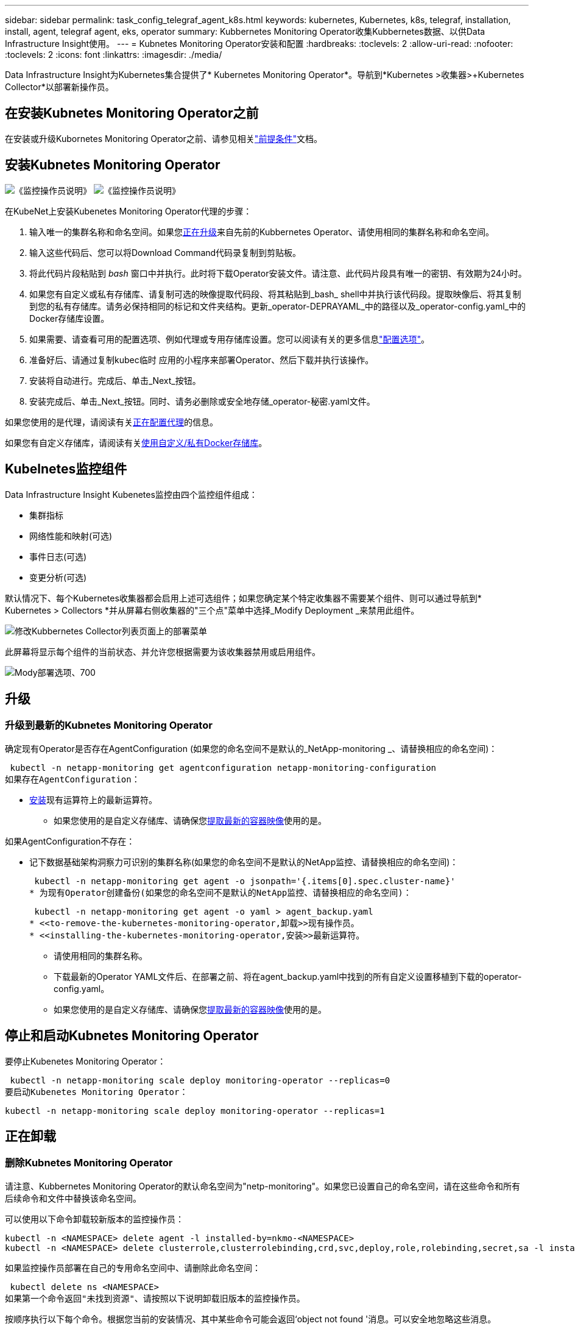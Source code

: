 ---
sidebar: sidebar 
permalink: task_config_telegraf_agent_k8s.html 
keywords: kubernetes, Kubernetes, k8s, telegraf, installation, install, agent, telegraf agent, eks, operator 
summary: Kubbernetes Monitoring Operator收集Kubbernetes数据、以供Data Infrastructure Insight使用。 
---
= Kubnetes Monitoring Operator安装和配置
:hardbreaks:
:toclevels: 2
:allow-uri-read: 
:nofooter: 
:toclevels: 2
:icons: font
:linkattrs: 
:imagesdir: ./media/


[role="lead"]
Data Infrastructure Insight为Kubernetes集合提供了* Kubernetes Monitoring Operator*。导航到*Kubernetes >收集器>+Kubernetes Collector*以部署新操作员。


toc::[]


== 在安装Kubnetes Monitoring Operator之前

在安装或升级Kubornetes Monitoring Operator之前、请参见相关link:pre-requisites_for_k8s_operator.html["前提条件"]文档。



== 安装Kubnetes Monitoring Operator

image:NKMO-Instructions-1.png["《监控操作员说明》"] image:NKMO-Instructions-2.png["《监控操作员说明》"]

.在KubeNet上安装Kubenetes Monitoring Operator代理的步骤：
. 输入唯一的集群名称和命名空间。如果您<<正在升级,正在升级>>来自先前的Kubbernetes Operator、请使用相同的集群名称和命名空间。
. 输入这些代码后、您可以将Download Command代码录复制到剪贴板。
. 将此代码片段粘贴到 _bash_ 窗口中并执行。此时将下载Operator安装文件。请注意、此代码片段具有唯一的密钥、有效期为24小时。
. 如果您有自定义或私有存储库、请复制可选的映像提取代码段、将其粘贴到_bash_ shell中并执行该代码段。提取映像后、将其复制到您的私有存储库。请务必保持相同的标记和文件夹结构。更新_operator-DEPRAYAML_中的路径以及_operator-config.yaml_中的Docker存储库设置。
. 如果需要、请查看可用的配置选项、例如代理或专用存储库设置。您可以阅读有关的更多信息link:telegraf_agent_k8s_config_options.html["配置选项"]。
. 准备好后、请通过复制kubec临时 应用的小程序来部署Operator、然后下载并执行该操作。
. 安装将自动进行。完成后、单击_Next_按钮。
. 安装完成后、单击_Next_按钮。同时、请务必删除或安全地存储_operator-秘密.yaml文件。


如果您使用的是代理，请阅读有关<<configuring-proxy-support,正在配置代理>>的信息。

如果您有自定义存储库，请阅读有关<<using-a-custom-or-private-docker-repository,使用自定义/私有Docker存储库>>。



== Kubelnetes监控组件

Data Infrastructure Insight Kubenetes监控由四个监控组件组成：

* 集群指标
* 网络性能和映射(可选)
* 事件日志(可选)
* 变更分析(可选)


默认情况下、每个Kubernetes收集器都会启用上述可选组件；如果您确定某个特定收集器不需要某个组件、则可以通过导航到* Kubernetes > Collectors *并从屏幕右侧收集器的"三个点"菜单中选择_Modify Deployment _来禁用此组件。

image:KubernetesModifyDeploymentMenu.png["修改Kubbernetes Collector列表页面上的部署菜单"]

此屏幕将显示每个组件的当前状态、并允许您根据需要为该收集器禁用或启用组件。

image:KubernetesModifyDeploymentScreen.png["Mody部署选项、700"]



== 升级



=== 升级到最新的Kubnetes Monitoring Operator

确定现有Operator是否存在AgentConfiguration (如果您的命名空间不是默认的_NetApp-monitoring _、请替换相应的命名空间)：

 kubectl -n netapp-monitoring get agentconfiguration netapp-monitoring-configuration
如果存在AgentConfiguration：

* <<installing-the-kubernetes-monitoring-operator,安装>>现有运算符上的最新运算符。
+
** 如果您使用的是自定义存储库、请确保您<<using-a-custom-or-private-docker-repository,提取最新的容器映像>>使用的是。




如果AgentConfiguration不存在：

* 记下数据基础架构洞察力可识别的集群名称(如果您的命名空间不是默认的NetApp监控、请替换相应的命名空间)：
+
 kubectl -n netapp-monitoring get agent -o jsonpath='{.items[0].spec.cluster-name}'
* 为现有Operator创建备份(如果您的命名空间不是默认的NetApp监控、请替换相应的命名空间)：
+
 kubectl -n netapp-monitoring get agent -o yaml > agent_backup.yaml
* <<to-remove-the-kubernetes-monitoring-operator,卸载>>现有操作员。
* <<installing-the-kubernetes-monitoring-operator,安装>>最新运算符。
+
** 请使用相同的集群名称。
** 下载最新的Operator YAML文件后、在部署之前、将在agent_backup.yaml中找到的所有自定义设置移植到下载的operator-config.yaml。
** 如果您使用的是自定义存储库、请确保您<<using-a-custom-or-private-docker-repository,提取最新的容器映像>>使用的是。






== 停止和启动Kubnetes Monitoring Operator

要停止Kubenetes Monitoring Operator：

 kubectl -n netapp-monitoring scale deploy monitoring-operator --replicas=0
要启动Kubenetes Monitoring Operator：

 kubectl -n netapp-monitoring scale deploy monitoring-operator --replicas=1


== 正在卸载



=== 删除Kubnetes Monitoring Operator

请注意、Kubbernetes Monitoring Operator的默认命名空间为"netp-monitoring"。如果您已设置自己的命名空间，请在这些命令和所有后续命令和文件中替换该命名空间。

可以使用以下命令卸载较新版本的监控操作员：

....
kubectl -n <NAMESPACE> delete agent -l installed-by=nkmo-<NAMESPACE>
kubectl -n <NAMESPACE> delete clusterrole,clusterrolebinding,crd,svc,deploy,role,rolebinding,secret,sa -l installed-by=nkmo-<NAMESPACE>
....
如果监控操作员部署在自己的专用命名空间中、请删除此命名空间：

 kubectl delete ns <NAMESPACE>
如果第一个命令返回"未找到资源"、请按照以下说明卸载旧版本的监控操作员。

按顺序执行以下每个命令。根据您当前的安装情况、其中某些命令可能会返回‘object not found '消息。可以安全地忽略这些消息。

....
kubectl -n <NAMESPACE> delete agent agent-monitoring-netapp
kubectl delete crd agents.monitoring.netapp.com
kubectl -n <NAMESPACE> delete role agent-leader-election-role
kubectl delete clusterrole agent-manager-role agent-proxy-role agent-metrics-reader <NAMESPACE>-agent-manager-role <NAMESPACE>-agent-proxy-role <NAMESPACE>-cluster-role-privileged
kubectl delete clusterrolebinding agent-manager-rolebinding agent-proxy-rolebinding agent-cluster-admin-rolebinding <NAMESPACE>-agent-manager-rolebinding <NAMESPACE>-agent-proxy-rolebinding <NAMESPACE>-cluster-role-binding-privileged
kubectl delete <NAMESPACE>-psp-nkmo
kubectl delete ns <NAMESPACE>
....
如果以前创建了安全上下文约束：

 kubectl delete scc telegraf-hostaccess


== 关于Kube-state-metrics

NetApp Kubernetes监控操作员会安装自己的Kube-state-metrics、以避免与任何其他实例发生冲突。

有关Kube-State-Metrics的信息，请参见link:task_config_telegraf_kubernetes.html["此页面"]。



== 配置/自定义操作员

这些部分包含有关自定义操作员配置、使用代理、使用自定义或私有Docker存储库或使用OpenShift的信息。



=== 配置选项

最常修改的设置可以在_AgentConfiguration_自定义资源中进行配置。您可以通过编辑_operator-config.yaml文件来在部署操作员之前编辑此资源。此文件包含注释掉的设置示例。有关操作符的最新版本、请参见列表link:telegraf_agent_k8s_config_options.html["可用设置"]。

您也可以在部署操作员后使用以下命令编辑此资源：

 kubectl -n netapp-monitoring edit AgentConfiguration
要确定您部署的操作员版本是否支持AgentConfiguration、请运行以下命令：

 kubectl get crd agentconfigurations.monitoring.netapp.com
如果您看到“Error from server (NotFound)”消息，则必须先升级操作员，然后才能使用AgentConfiguration。



=== 配置代理支持

您可以在两个位置使用租户上的代理来安装Kubnetes Monitoring Operator。这些代理系统可以是相同的、也可以是单独的：

* 在执行安装代码段(使用"cURL ")期间需要代理、以便将执行此代码段的系统连接到Data Infrastructure Insight环境
* 目标Kubnetes集群与Data Infrastructure Insight环境通信所需的代理


如果您对其中一个或这两个环境使用代理、则要安装Kubornetes Operating Monitor、必须首先确保您的代理已配置为能够与Data Infrastructure Insight环境进行良好的通信。如果您有一个代理、并且可以从要安装Operator的服务器/VM访问Data Infrastructure Insight、则您的代理可能已正确配置。

对于用于安装Kubersnetes Operating Monitor的代理、在安装Operator之前、请设置_http_proxy/https_proxy_Environment变量。对于某些代理环境、您可能还需要设置_no_proxy environment_变量。

要设置变量，请在*安装Kubernetes Monitoring Operator之前*在系统上执行以下步骤：

. 为当前用户设置 _https_proxy_ 和 / 或 _http_proxy_ 环境变量：
+
.. 如果要设置的代理没有身份验证(用户名/密码)、请运行以下命令：
+
 export https_proxy=<proxy_server>:<proxy_port>
.. 如果要设置的代理具有身份验证(用户名/密码)、请运行以下命令：
+
 export http_proxy=<proxy_username>:<proxy_password>@<proxy_server>:<proxy_port>




要使Kubennetes集群所使用的代理与Data Infrastructure Insight环境进行通信、请在阅读所有这些说明后安装Kubennetes Monitoring Operator。

在部署Kubernetes Monitoring Operator之前、请在operator-config.yaml中配置AgentConfiguration的代理部分。

[listing]
----
agent:
  ...
  proxy:
    server: <server for proxy>
    port: <port for proxy>
    username: <username for proxy>
    password: <password for proxy>

    # In the noproxy section, enter a comma-separated list of
    # IP addresses and/or resolvable hostnames that should bypass
    # the proxy
    noproxy: <comma separated list>

    isTelegrafProxyEnabled: true
    isFluentbitProxyEnabled: <true or false> # true if Events Log enabled
    isCollectorsProxyEnabled: <true or false> # true if Network Performance and Map enabled
    isAuProxyEnabled: <true or false> # true if AU enabled
  ...
...
----


=== 使用自定义或专用Docker存储库

默认情况下、Kubnetes监控操作员将从Data Infrastructure Insight存储库中提取容器映像。如果您将某个Kubornetes集群用作监控目标、并且该集群配置为仅从自定义或私有Docker存储库或容器注册表中提取容器映像、则必须配置对Kubornetes监控操作员所需容器的访问权限。

从NetApp Monitoring Operator安装磁贴运行"Image Pull Snippet"。此命令将登录到Data Infrastructure Insight存储库、提取操作员的所有映像依赖关系、然后从Data Infrastructure Insight存储库中注销。出现提示时、输入提供的存储库临时密码。此命令可下载操作员使用的所有映像、包括可选功能的映像。请参见以下内容、了解这些图像用于哪些功能。

核心操作员功能和Kubornetes监控

* NetApp监控
* CI-KKube-RBAC-代理
* CI-KSM
* CI-(国际通信
* distroless root用户


事件日志

* CI-流畅位
* CI-Kuber-netes-event-exporter


网络性能和映射

* CI-net-observer


根据您的企业策略，将操作员 Docker 映像推送到您的私有 / 本地 / 企业 Docker 存储库。确保存储库中这些映像的映像标记和目录路径与Data Infrastructure Insight存储库中的映像标记和目录路径一致。

在operator-DEPLOYAML中编辑monitor-operator部署、并修改所有映像引用以使用私有Docker存储库。

....
image: <docker repo of the enterprise/corp docker repo>/ci-kube-rbac-proxy:<ci-kube-rbac-proxy version>
image: <docker repo of the enterprise/corp docker repo>/netapp-monitoring:<version>
....
编辑operator-config.yaml中的AgentConfiguration以反映新的Docker repo位置。为私有存储库创建新的imagePullSecret,有关更多详细信息，请参见_https://kubernetes.io/docs/tasks/configure-pod-container/pull-image-private-registry/_

[listing]
----
agent:
  ...
  # An optional docker registry where you want docker images to be pulled from as compared to CI's docker registry
  # Please see documentation link here: link:task_config_telegraf_agent_k8s.html#using-a-custom-or-private-docker-repository
  dockerRepo: your.docker.repo/long/path/to/test
  # Optional: A docker image pull secret that maybe needed for your private docker registry
  dockerImagePullSecret: docker-secret-name
----


=== OpenShift 说明

如果您运行的是OpenShift 4.6或更高版本、则必须在_operator-config.yaml中编辑AgentConfiguration以启用_run特权_设置：

....
# Set runPrivileged to true SELinux is enabled on your kubernetes nodes
runPrivileged: true
....
OpenShift可以实施更高的安全级别、从而可能阻止对某些Kubernetes组件的访问。



== 关于安全的注意事项

要删除Kubernetes Monitoring Operator在集群范围内查看机密的权限、请在安装之前从_operator-setup.yaml文件中删除以下资源：

[listing]
----
 ClusterRole/netapp-ci-<namespace>-agent-secret-clusterrole
 ClusterRoleBinding/netapp-ci-<namespace>-agent-secret-clusterrolebinding
----
如果是升级、请同时从集群中删除资源：

[listing]
----
 kubectl delete ClusterRole/netapp-ci-<namespace>-agent-secret-clusterrole
 kubectl delete ClusterRoleBinding/netapp-ci-<namespace>-agent-secret-clusterrolebinding
----
如果启用了"变更分析"、请修改_AgentConfiguration_或_operator-config.yaml_以取消注释change-management部分、并在change-management部分下包括_kindsToIgnoreFamWatch："secnes"_。记下此行中单引号和双引号的存在和位置。

....
# change-management:
  ...
  # # A comma separated list of kinds to ignore from watching from the default set of kinds watched by the collector
  # # Each kind will have to be prefixed by its apigroup
  # # Example: '"networking.k8s.io.networkpolicies,batch.jobs", "authorization.k8s.io.subjectaccessreviews"'
  kindsToIgnoreFromWatch: '"secrets"'
  ...
....


== 验证 Kubernetes 校验和

Data Infrastructure Insight代理安装程序会执行完整性检查、但某些用户可能希望在安装或应用下载的项目之前执行自己的验证。要执行仅下载操作（与默认的下载和安装操作相反），这些用户可以编辑从 UI 获取的代理安装命令并删除尾随的 "install" 选项。

请按照以下步骤操作：

. 按照说明复制 Agent 安装程序代码片段。
. 请将代码片段粘贴到文本编辑器中，而不是将其粘贴到命令窗口中。
. 从命令中删除后缀"-install"。
. 从文本编辑器复制整个命令。
. 现在，将其粘贴到命令窗口（在工作目录中）并运行。
+
** Download and install （下载并安装）（默认）：
+
 installerName=cloudinsights-rhel_centos.sh … && sudo -E -H ./$installerName --download –-install
** 仅下载：
+
 installerName=cloudinsights-rhel_centos.sh … && sudo -E -H ./$installerName --download




仅下载命令会将所有必需项目从Data Infrastructure Insight下载到工作目录。这些项目包括但不限于：

* 安装脚本
* 环境文件
* YAML文件
* 签名校验和文件（ SHA256.signed ）
* 用于签名验证的 PEM 文件（ netapp_cert.pem ）


安装脚本，环境文件和 YAML 文件可以通过目视检查进行验证。

可以通过确认 PEM 文件的指纹为以下内容来验证 PEM 文件：

 1A918038E8E127BB5C87A202DF173B97A05B4996
更具体地说，

 openssl x509 -fingerprint -sha1 -noout -inform pem -in netapp_cert.pem
可以使用 PEM 文件验证签名校验和文件：

 openssl smime -verify -in sha256.signed -CAfile netapp_cert.pem -purpose any
在对所有项目进行满意的验证后，可以通过运行以下命令启动代理安装：

 sudo -E -H ./<installation_script_name> --install


=== 容差和污物

netapp-CI-tentlaf-ds_、_netapp-CI-fluent-bit-ds_和_netapp-CI-net-oboder-L4-DS_ DemonSets必须在集群中的每个节点上计划一个POD、以便正确收集所有节点上的数据。操作器已配置为允许某些众所周知的*污染*。如果您在节点上配置了任何自定义污染，从而阻止Pod在每个节点上运行，则可以为这些污染创建*toleration*link:telegraf_agent_k8s_config_options.html["在_AgentConfiguration_中"]。如果已将自定义污染应用于集群中的所有节点、则还必须向操作员部署添加必要的容错值、以便可以计划和执行操作员POD。

了解有关Kubbernetes的更多信息link:https://kubernetes.io/docs/concepts/scheduling-eviction/taint-and-toleration/["损害和公差"]。

返回到link:task_config_telegraf_agent_k8s.html["NetApp Kubernetes监控操作员安装*页面"]



== 故障排除

在设置Kubnetes Monitoring Operator时遇到问题时、请尝试以下操作：

[cols="stretch"]
|===
| 问题： | 请尝试以下操作： 


| 我未看到 Kubernetes 永久性卷与相应后端存储设备之间的超链接 / 连接。我的 Kubernetes 永久性卷使用存储服务器的主机名进行配置。 | 按照以下步骤卸载现有的 Telegraf 代理，然后重新安装最新的 Telegraf 代理。您必须使用Telegraf 2.0或更高版本、并且Data Infrastructure Insight必须主动监控Kubernetes集群存储。 


| I'm sing messages in the logs siking类似以下内容的消息：E0901 15：21：39.962145 1 refinder.go：178] K8s.io/Kube-state-metrics/Internal /store/Builder：352：failed to list *v1.MutatingWebhankConfiguration：the server could not find the requested resource resum.go (IO.lease.178) s/source.leasing.k8kv1/io：unfleasing.go to the resum.go inters.go list | 如果您运行的是Kube-state-metrics版本2.0.0或更高版本、而Kubernetes版本低于1.20、则可能会出现这些消息。要获取 Kubernetes 版本： _kubectl version_ 以获取 Kube-state-metrics 版本： _kubectl get deploy/Kube-state-metrics -o jsonpath="" ｛ ..image ｝ '_ 要防止发生这些消息，用户可以修改其 Kube-state-metrics 部署以禁用以下租约： _mutatingwebconfigurations _webhook_ ，具体可以使用以下参数： resources=certificatesigningrequests ， configmaps ， cronjobs ， demonsets ，部署，端点，水平 podautoscalers ， ingeses ，作业，限制范围，命名空间，网络策略，节点，复制卷，持久性卷， poddis中断 预算， Pod ，证书集，资源控制器，资源等，网络，存储器，卷，存储器，卷，存储器，存储器，存储器，卷，存储器，存储器，存储器，存储器，存储器，存储器，存储器，存储器，存储器，卷，存储器，存储器，存储器，存储器，存储器，存储器，存储器，存储器，存储器，存储器，存储器，存储器，存储器，存储器，存储器，存储器，存储器，卷，存储器，存储器，存储器，存储器，存储器，存储器，存储器，存储器，存储器，存储器，卷，存储器，存储器，存储器，存储器，存储器，存储器， 验证 webhookconfigurations ， volumeattachments 


| 我看到来自Telegraf的错误消息如下所示、但Telegraf确实启动并运行：10月11日14：23：41 IP-172-31-39-47 systemd[1]：启动插件驱动的服务器代理、以便向InfluxDB报告指标。10月11日14：23：41 IP-172-31-39-47电话[1827]：time="2021-10-11T14：23：41Z" level = error msg="failed to create cache directory。/etc/trendelaf/.cache/snowsclap, err: mkdir /etc/trendaf/.ca che: permission denied. ignored\n" func="gosnowscale.(*defaultLogg).Errorf" file="log.go:120" OCT11 14：23：41 IP-172-31-39-47 trendelaf[1827]：time="msg-10:23=11Z"打开错误。已忽略。打开/etc/trendelaf/.cache/snowsclap/ocsp_response_cache.json：无此文件或目录\n" func="gosnowsclap.（* defaultLogger).Errorf" file="log.go:120" OCT11 14：23：41 IP-172-31-39-47 trendaf[1827]：2021-10-11T14：23：41Z I！启动 Telegraf 1.19.3 | 这是一个已知的问题描述。link:https://github.com/influxdata/telegraf/issues/9407["此 GitHub 文章"]有关详细信息、请参见。只要 Telegraf 启动并运行，用户就可以忽略这些错误消息。 


| 在 Kubernetes 上，我的 Telegraf Pod 报告以下错误： " 处理 mountstats 信息时出错：无法打开 mountstats 文件： /hostfs/proc/1/mountstats ，错误： open /hostfs/proc/1/mountstats ：权限被拒绝 " | 如果启用并强制实施SELinux、则可能会阻止Telegraf Pod访问Kubelnetes节点上的/proc/1/mountstats文件。要克服此限制、请编辑代理配置并启用run特权 设置。有关详细信息，请参阅link:task_config_telegraf_agent_k8s.html#openshift-instructions["OpenShift 说明"]。 


| 在 Kubernetes 上，我的 Telegraf ReplicaSet Pod 报告以下错误： inputs.prometheus] 插件错误：无法加载密钥类型 /etc/Kubernetes ， PKI/etcd/server.crt ： /etc/Kubernetes ， crt/etcd/server.key ：打开 /etc/Kubernetes ， pki/etcd/server.key ： open /etc/Kubernetes ， pki/etcd/server.key ： no 此类文件或目录 | Telegraf ReplicaSet Pod 应在指定为主节点或 etcd 节点上运行。如果 ReplicaSet Pod 未在其中一个节点上运行，您将收到这些错误。检查您的主 /etcd 节点是否具有此类节点的影响。如果是，请将必要的容错添加到 Telegraf ReplicaSet ，即 Teleaf-RS 中。例如，编辑 ReplicaSet... kubectl edit RS ceaaf-rs ... 并将适当的容错添加到规范中。然后，重新启动 ReplicaSet Pod 。 


| 我使用的是PSP/PSA环境。这是否会影响我的监控操作员？ | 如果您的Kubornetes集群运行的是Pod安全策略(PSP)或Pod安全准入(PSA)、则必须升级到最新的Kubornetes Monitoring Operator。按照以下步骤升级到支持PSP/PSA的当前Operator：1.<<uninstalling,卸载>>先前的监控运算符：kubect delete agent agent-monitoring-ngubect NetApp delete ns NetApp监控kubect delete crd agents.monitoring.kubec.com kubect delete NetApp NetApp delete-manager-roole agent-proxy-roxy-role-metric-reator kubect delete cluster cluster-manager-rolebingagent-proxy-rolebingagent-rolebingagent-roleb<<installing-the-kubernetes-monitoring-operator,安装>>最新版本的监控操作符。 


| 我在尝试部署操作员时遇到问题、并且我正在使用PSP/PSA。 | 1.使用以下命令编辑代理：kubect -n <name-space> edit agent 2.将"securtion-policy-enabled"标记为"false"。这将禁用Pod安全策略和Pod安全准入、并允许操作员进行部署。使用以下命令进行确认：kubectl get PSP (应显示Pod Security Policy Removed) kubectl get all -n <namespace> grep -i PSP (应显示未找到任何内容) 


| 出现"ImagePullBackoff"错误 | 如果您具有自定义或专用Docker存储库、但尚未将Kubornetes Monitoring Operator配置为正确识别它、则可能会出现这些错误。<<using-a-custom-or-private-docker-repository,阅读更多内容>>关于为自定义/专用repo配置。 


| 我正在部署监控操作员问题描述 、而当前文档对我的解决没有帮助。  a| 
捕获或记下以下命令的输出、然后联系技术支持团队。

[listing]
----
 kubectl -n netapp-monitoring get all
 kubectl -n netapp-monitoring describe all
 kubectl -n netapp-monitoring logs <monitoring-operator-pod> --all-containers=true
 kubectl -n netapp-monitoring logs <telegraf-pod> --all-containers=true
----


| Operator命名空间中的Net-Observer (Workload Map) Pod位于CrashLoopBackOff中 | 这些Pod对应于用于网络可观察性的工作负载映射数据收集器。请尝试以下操作：•检查其中一个Pod的日志以确认最低内核版本。例如：---｛"ci租户id"："Your -en租 户id"、"cCollector cluster-cluster-"："Your -K8s-cluster-name"、"뮷 뺳"："prod"、"level "："error"、"msg"："验证失败。原因：内核版本3.10.0低于最低内核版本4.18.0"、"time"："2022-11-09T08：23：08Z"｝---•Net-observer Pod要求Linux内核版本至少为4.18.0。使用命令"uname -r "检查内核版本、并确保它们>= 4.18.0 


| Pod正在Operator命名空间中运行(默认值：netapo-monitoring)、但在查询中、UI中不会显示工作负载映射或KubeNet指标的任何数据 | 检查K8S集群节点上的时间设置。为了准确地进行审核和数据报告、强烈建议使用网络时间协议(NTP)或简单网络时间协议(SNTP)同步Agent计算机上的时间。 


| Operator命名空间中的某些Net-observer Pod处于Pending状态 | Net-observer是一个DemonSet、在K8s集群的每个节点上运行一个POD。•记下处于“待定”状态的POD，并检查它是否遇到了CPU或内存的资源问题描述。确保节点中具有所需的内存和CPU。 


| 安装Kubernetes监控操作员后、我的日志inputs.prometheus]中立即显示以下内容：[HTTP错误插件：向\tcp.svc.cluster-local:8080/metrics发出http://kube-state-metrics <namespace>请求时出错：get \tcp.svc.cluster-local:8080/metrics http://kube-state-metrics：拨打<namespace><namespace>：LOOKUP Kupe-state-metrics.tcp.svc.cluster-local: no s헢 种主机 | 通常、只有在安装了新操作员且_craaf-RS_ POD在_KSM_ POD启动之前启动时、才会显示此消息。所有Pod运行后、这些消息应停止。 


| 我没有看到为集群中的Kubnetes CronJobs收集任何指标。 | 验证您的Kubbernetes版本(即 `kubectl version`)。如果是v1.20.x或更低版本、则这是预期的限制。随Kubernetes Monitoring Operator部署的Kube-state-metrics版本仅支持v1.cronjob.对于Kubernetes 1.2.x及更低版本、cronJob资源位于v1beta.cronJob。因此、Kube-state-metrics找不到cronJob资源。 


| 安装操作员后、该特拉夫DS Pod进入CrashLoopBackOff、并且POD日志指示"su：authentication failure"(su：身份验证失败)。 | 编辑_AgentConfiguration_中的"特拉夫"部分、并将_dockerMetricCollectionEnabled"设置为false。有关详细信息，请参阅操作员的link:telegraf_agent_k8s_config_options.html["配置选项"]。.规范：..           -名称：Docker       run-mode：       - DemonSet      替换       项：-关键字：Docker _UNIS_sdoc_s占 位符        值：UNIX：///run/Docker。sk...... 


| 我在Telegraf日志中看到重复出现以下错误消息：E! [agent]写入至Outputs.http：POST "\https：//lace/rest/v1/lace/ingest/影响xdb"时出错：超过上下文截止时间(<tenant_url>。 等待标头时超时) | 编辑_AgentConfiguration_中的"特拉夫"部分、并将_outputTimeout_增加到10秒。有关详细信息，请参阅操作员的link:telegraf_agent_k8s_config_options.html["配置选项"]。 


| 我缺少一些事件日志的_volvedobject_数据。 | 确保已按照上述部分中的步骤进行操作link:pre-requisites_for_k8s_operator.html["权限"]。 


| 为什么我看到两个监控操作员Pod正在运行、一个名为NetApp-CI-monitoring operator-Pod <pod>、另一个名为monitoring operator-Pod？<pod> | 自2023年10月12日起、Data Infrastructure Insight对运营者进行了重构、以更好地为用户服务；要完全采用这些变更<<uninstalling,删除旧运算符>>、您必须和<<installing-the-kubernetes-monitoring-operator,安装新的>>。 


| 我的Kubbernetes事件意外停止向Data Infrastructure Insight报告。  a| 
检索事件导出器Pod的名称：

 `kubectl -n netapp-monitoring get pods |grep event-exporter |awk '{print $1}' |sed 's/event-exporter./event-exporter/'`
此名称应为"NetApp-CI-event-exporter "或"event-exporter。接下来，编辑监控代理 `kubectl -n netapp-monitoring edit agent`，并设置log_file的值，以反映在上一步中找到的相应事件导出器POD名称。更具体地说、log_file应设置为"/var/log/containers/NetApp-CI-event-exporter .log"或"/var/log/containers/event-exporter *。log"

....
fluent-bit:
...
- name: event-exporter-ci
  substitutions:
  - key: LOG_FILE
    values:
    - /var/log/containers/netapp-ci-event-exporter*.log
...
....
或者、也可以<<uninstalling,卸载>> <<installing-the-kubernetes-monitoring-operator,重新安装>>选择代理。



| 我发现Kubenetes监控操作员部署的POD因资源不足而崩溃。 | 有关根据需要增加CPU和/或内存限制的信息、请参见Kubornetes Monitoring Operatorlink:telegraf_agent_k8s_config_options.html["配置选项"]。 


| 缺少映像或配置无效会导致NetApp-CI-Kube-state-metrics Pod无法启动或准备就绪。现在、StatefulSet停止运行、并且配置更改未应用于NetApp-CI-KUE-STATE-MErics Pod。 | “状态集”处于link:https://kubernetes.io/docs/concepts/workloads/controllers/statefulset/#forced-rollback["已损坏"]状态。修复任何配置问题后、退回NetApp-CI-Kube-state-metrics Pod。 


| 运行Kubelnetes Operator升级后、netapo-CI-Kube-state-metrics Pod无法启动、引发ErrImagePull (无法提取映像)。 | 尝试手动重置Pod。 


| 在日志分析下、我的Kubernetes集群显示"Event Discarded as older then maxEventAgeSonds"消息。 | 修改Operator _agentconfiguration_并将_event-exporter maxEventAgeSonds_(例如、60秒)、_event-exporter kubeQPS_(例如、100)和_event-exporter kubeBurst _(例如、500)增加到。有关这些配置选项的更多详细信息、请参见link:telegraf_agent_k8s_config_options.html["配置选项"]页面。 


| Telegraf会发出警告、指出可锁定内存不足或崩溃。 | 尝试增加底层操作系统/节点中Telegraf可锁定内存的限制。如果不能增加限制、请修改nLMO代理配置并将_Unproted_设置为_true。这将指示Telegraf不尝试预留锁定的内存页。由于解密的机密可能会交换到磁盘、因此这可能会带来安全风险、但它允许在无法预留锁定内存的环境中执行。有关_UnprotECE_配置选项的更多详细信息、请参阅link:telegraf_agent_k8s_config_options.html["配置选项"]页面。 


| 我看到Telegraf发出的警告消息如下所示：_W！[Inputs.diskio]无法收集"vdc"的磁盘名称：读取/dev/vdc时出错：没有此文件或目录_ | 对于Kubnetes监控操作员、这些警告消息不会产生负面影响、可以放心地忽略。  或者、也可以编辑AgentConfiguration中的"tendraf"部分、并将_runDs专用_设置为true。有关详细信息，请参阅link:telegraf_agent_k8s_config_options.html["操作员配置选项"]。 


| 我的流畅位POD出现故障、并出现以下错误：[2024/10/16 14：16：23][error][src/fluent-bit/plugins/in_outle/Tail_fs_inoTIFy.c：360 errno=24]打开的文件过多[2024/10/16 14：16：23][error] failed initiation input. 0 [2024/10/16：16：23] input[引擎初始化失败][错误]  a| 
尝试更改集群中的_fsNOTES_设置：

[listing]
----
 sudo sysctl fs.inotify.max_user_instances (take note of setting)

 sudo sysctl fs.inotify.max_user_instances=<something larger than current setting>

 sudo sysctl fs.inotify.max_user_watches (take note of setting)

 sudo sysctl fs.inotify.max_user_watches=<something larger than current setting>
----
重新启动Fluent位。

注意：要使这些设置在节点重新启动后保持不变、您需要在_/etc/syscntL.conf_中放置以下行

[listing]
----
 fs.inotify.max_user_instances=<something larger than current setting>
 fs.inotify.max_user_watches=<something larger than current setting>
----
|===
有关其他信息，请参见link:concept_requesting_support.html["支持"]页面或link:reference_data_collector_support_matrix.html["数据收集器支持列表"]。
